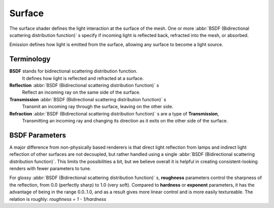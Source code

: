 .. _surface:

Surface
*******

The surface shader defines the light interaction at the surface of the mesh. One or more
:abbr:`BSDF (Bidirectional scattering distribution function)` s specify if incoming light is
reflected back, refracted into the mesh, or absorbed.

Emission defines how light is emitted from the surface,
allowing any surface to become a light source.


Terminology
===========

**BSDF** stands for bidirectional scattering distribution function.
    It defines how light is reflected and refracted at a surface.
**Reflection**  :abbr:`BSDF (Bidirectional scattering distribution function)` s
    Reflect an incoming ray on the same side of the surface.
**Transmission**  :abbr:`BSDF (Bidirectional scattering distribution function)` s
    Transmit an incoming ray through the surface, leaving on the other side.
**Refraction**  :abbr:`BSDF (Bidirectional scattering distribution function)` s are a type of **Transmission**,
    Transmitting an incoming ray and changing its direction as it exits on the other side of the surface.


BSDF Parameters
===============

A major difference from non-physically based renderers is that direct light reflection from
lamps and indirect light reflection of other surfaces are not decoupled, but rather handled
using a single :abbr:`BSDF (Bidirectional scattering distribution function)`.
This limits the possibilities a bit, but we believe overall it is helpful in creating
consistent-looking renders with fewer parameters to tune.

For glossy :abbr:`BSDF (Bidirectional scattering distribution function)` s,
**roughness** parameters control the sharpness of the reflection, from 0.0 (perfectly sharp)
to 1.0 (very soft). Compared to **hardness** or **exponent** parameters,
it has the advantage of being in the range 0.0..1.0,
and as a result gives more linear control and is more easily textureable.
The relation is roughly: *roughness = 1 - 1/hardness*
